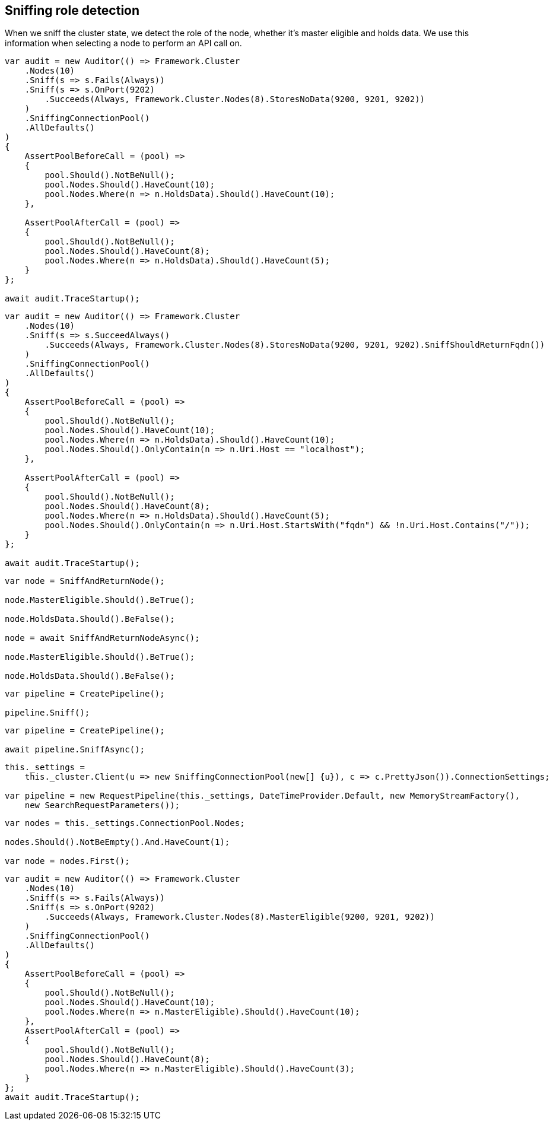 :ref_current: https://www.elastic.co/guide/en/elasticsearch/reference/current

:github: https://github.com/elastic/elasticsearch-net

:nuget: https://www.nuget.org/packages

[[sniffing-role-detection]]
== Sniffing role detection

When we sniff the cluster state, we detect the role of the node, whether it's master eligible and holds data.
We use this information when selecting a node to perform an API call on.

[source,csharp]
----
var audit = new Auditor(() => Framework.Cluster
    .Nodes(10)
    .Sniff(s => s.Fails(Always))
    .Sniff(s => s.OnPort(9202)
        .Succeeds(Always, Framework.Cluster.Nodes(8).StoresNoData(9200, 9201, 9202))
    )
    .SniffingConnectionPool()
    .AllDefaults()
)
{
    AssertPoolBeforeCall = (pool) =>
    {
        pool.Should().NotBeNull();
        pool.Nodes.Should().HaveCount(10);
        pool.Nodes.Where(n => n.HoldsData).Should().HaveCount(10);
    },

    AssertPoolAfterCall = (pool) =>
    {
        pool.Should().NotBeNull();
        pool.Nodes.Should().HaveCount(8);
        pool.Nodes.Where(n => n.HoldsData).Should().HaveCount(5);
    }
};

await audit.TraceStartup();
----

[source,csharp]
----
var audit = new Auditor(() => Framework.Cluster
    .Nodes(10)
    .Sniff(s => s.SucceedAlways()
        .Succeeds(Always, Framework.Cluster.Nodes(8).StoresNoData(9200, 9201, 9202).SniffShouldReturnFqdn())
    )
    .SniffingConnectionPool()
    .AllDefaults()
)
{
    AssertPoolBeforeCall = (pool) =>
    {
        pool.Should().NotBeNull();
        pool.Nodes.Should().HaveCount(10);
        pool.Nodes.Where(n => n.HoldsData).Should().HaveCount(10);
        pool.Nodes.Should().OnlyContain(n => n.Uri.Host == "localhost");
    },

    AssertPoolAfterCall = (pool) =>
    {
        pool.Should().NotBeNull();
        pool.Nodes.Should().HaveCount(8);
        pool.Nodes.Where(n => n.HoldsData).Should().HaveCount(5);
        pool.Nodes.Should().OnlyContain(n => n.Uri.Host.StartsWith("fqdn") && !n.Uri.Host.Contains("/"));
    }
};

await audit.TraceStartup();
----

[source,csharp]
----
var node = SniffAndReturnNode();

node.MasterEligible.Should().BeTrue();

node.HoldsData.Should().BeFalse();

node = await SniffAndReturnNodeAsync();

node.MasterEligible.Should().BeTrue();

node.HoldsData.Should().BeFalse();
----

[source,csharp]
----
var pipeline = CreatePipeline();

pipeline.Sniff();
----

[source,csharp]
----
var pipeline = CreatePipeline();

await pipeline.SniffAsync();
----

[source,csharp]
----
this._settings =
    this._cluster.Client(u => new SniffingConnectionPool(new[] {u}), c => c.PrettyJson()).ConnectionSettings;

var pipeline = new RequestPipeline(this._settings, DateTimeProvider.Default, new MemoryStreamFactory(),
    new SearchRequestParameters());
----

[source,csharp]
----
var nodes = this._settings.ConnectionPool.Nodes;

nodes.Should().NotBeEmpty().And.HaveCount(1);

var node = nodes.First();
----

[source,csharp]
----
var audit = new Auditor(() => Framework.Cluster
    .Nodes(10)
    .Sniff(s => s.Fails(Always))
    .Sniff(s => s.OnPort(9202)
        .Succeeds(Always, Framework.Cluster.Nodes(8).MasterEligible(9200, 9201, 9202))
    )
    .SniffingConnectionPool()
    .AllDefaults()
)
{
    AssertPoolBeforeCall = (pool) =>
    {
        pool.Should().NotBeNull();
        pool.Nodes.Should().HaveCount(10);
        pool.Nodes.Where(n => n.MasterEligible).Should().HaveCount(10);
    },
    AssertPoolAfterCall = (pool) =>
    {
        pool.Should().NotBeNull();
        pool.Nodes.Should().HaveCount(8);
        pool.Nodes.Where(n => n.MasterEligible).Should().HaveCount(3);
    }
};
await audit.TraceStartup();
----

